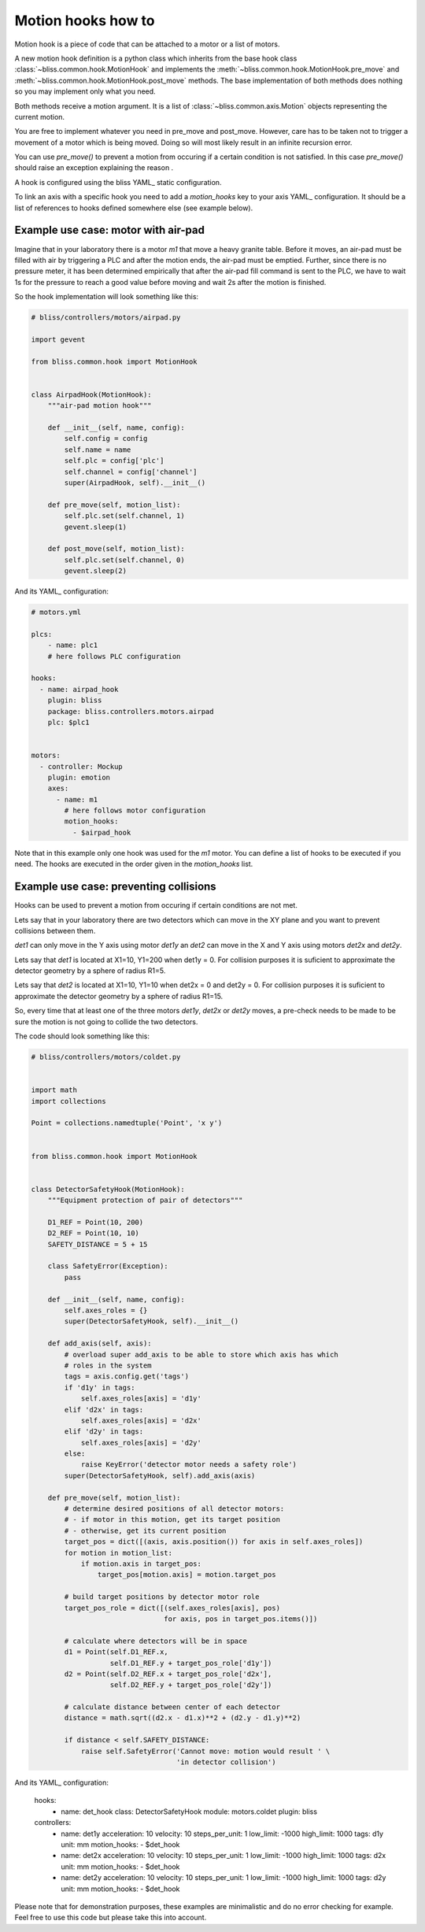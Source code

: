 .. currentmodule: bliss.common.hook

.. _bliss-motion-hook-how-to:

Motion hooks how to
===================

Motion hook is a piece of code that can be attached to a motor or a
list of motors.

A new motion hook definition is a python class which inherits
from the base hook class :class:`~bliss.common.hook.MotionHook` and implements
the :meth:`~bliss.common.hook.MotionHook.pre_move` and
:meth:`~bliss.common.hook.MotionHook.post_move` methods. The base
implementation of both methods does nothing so you may implement only what you
need.

Both methods receive a motion argument. It is a list of
:class:`~bliss.common.axis.Motion` objects representing the current motion.

You are free to implement whatever you need in pre_move and post_move. However,
care has to be taken not to trigger a movement of a motor which is being moved.
Doing so will most likely result in an infinite recursion error.

You can use `pre_move()` to prevent a motion from occuring if a certain
condition is not satisfied. In this case `pre_move()` should raise an
exception explaining the reason .

A hook is configured using the bliss YAML_ static configuration.

To link an axis with a specific hook you need to add a *motion_hooks* key to
your axis YAML_ configuration. It should be a list of references to hooks
defined somewhere else (see example below).


Example use case: motor with air-pad
------------------------------------

Imagine that in your laboratory there is a motor *m1* that move a heavy
granite table. Before it moves, an air-pad must be filled with air by triggering
a PLC and after the motion ends, the air-pad must be emptied. Further, since
there is no pressure meter, it has been determined empirically that after the
air-pad fill command is sent to the PLC, we have to wait 1s for the pressure
to reach a good value before moving and wait 2s after the motion is finished.

So the hook implementation will look something like this:

.. code-block:: python

    # bliss/controllers/motors/airpad.py

    import gevent

    from bliss.common.hook import MotionHook


    class AirpadHook(MotionHook):
        """air-pad motion hook"""

        def __init__(self, name, config):
            self.config = config
            self.name = name
            self.plc = config['plc']
            self.channel = config['channel']
            super(AirpadHook, self).__init__()

        def pre_move(self, motion_list):
            self.plc.set(self.channel, 1)
            gevent.sleep(1)

        def post_move(self, motion_list):
	    self.plc.set(self.channel, 0)
	    gevent.sleep(2)


And its YAML_ configuration:

.. code-block:: yaml

    # motors.yml

    plcs:
        - name: plc1
        # here follows PLC configuration

    hooks:
      - name: airpad_hook
        plugin: bliss
        package: bliss.controllers.motors.airpad
        plc: $plc1


    motors:
      - controller: Mockup
        plugin: emotion
        axes:
	  - name: m1
	    # here follows motor configuration
	    motion_hooks:
	      - $airpad_hook

Note that in this example only one hook was used for the *m1* motor. You can define
a list of hooks to be executed if you need. The hooks are executed in the order given
in the *motion_hooks* list.


Example use case: preventing collisions
---------------------------------------

Hooks can be used to prevent a motion from occuring if certain conditions are
not met.

Lets say that in your laboratory there are two detectors which can move in the
XY plane and you want to prevent collisions between them.

*det1* can only move in the Y axis using motor *det1y* an *det2* can move in
the X and Y axis using motors *det2x* and *det2y*.

Lets say that *det1* is located at X1=10, Y1=200 when det1y = 0. For collision
purposes it is suficient to approximate the detector geometry by a sphere of
radius R1=5.

Lets say that *det2* is located at X1=10, Y1=10 when det2x = 0 and det2y = 0.
For collision purposes it is suficient to approximate the detector geometry
by a sphere of radius R1=15.

So, every time that at least one of the three motors *det1y*, *det2x* or
*det2y* moves, a pre-check needs to be made to be sure the motion is not going
to collide the two detectors.

The code should look something like this:

.. code-block:: python

    # bliss/controllers/motors/coldet.py


    import math
    import collections

    Point = collections.namedtuple('Point', 'x y')


    from bliss.common.hook import MotionHook


    class DetectorSafetyHook(MotionHook):
        """Equipment protection of pair of detectors"""

        D1_REF = Point(10, 200)
        D2_REF = Point(10, 10)
        SAFETY_DISTANCE = 5 + 15

        class SafetyError(Exception):
            pass

        def __init__(self, name, config):
            self.axes_roles = {}
            super(DetectorSafetyHook, self).__init__()

        def add_axis(self, axis):
            # overload super add_axis to be able to store which axis has which
            # roles in the system
            tags = axis.config.get('tags')
            if 'd1y' in tags:
                self.axes_roles[axis] = 'd1y'
            elif 'd2x' in tags:
                self.axes_roles[axis] = 'd2x'
            elif 'd2y' in tags:
                self.axes_roles[axis] = 'd2y'
            else:
                raise KeyError('detector motor needs a safety role')
            super(DetectorSafetyHook, self).add_axis(axis)

        def pre_move(self, motion_list):
            # determine desired positions of all detector motors:
	    # - if motor in this motion, get its target position
	    # - otherwise, get its current position
            target_pos = dict([(axis, axis.position()) for axis in self.axes_roles])
            for motion in motion_list:
                if motion.axis in target_pos:
                    target_pos[motion.axis] = motion.target_pos

            # build target positions by detector motor role
            target_pos_role = dict([(self.axes_roles[axis], pos)
                                    for axis, pos in target_pos.items()])

            # calculate where detectors will be in space
            d1 = Point(self.D1_REF.x,
                       self.D1_REF.y + target_pos_role['d1y'])
            d2 = Point(self.D2_REF.x + target_pos_role['d2x'],
                       self.D2_REF.y + target_pos_role['d2y'])

            # calculate distance between center of each detector
            distance = math.sqrt((d2.x - d1.x)**2 + (d2.y - d1.y)**2)

            if distance < self.SAFETY_DISTANCE:
                raise self.SafetyError('Cannot move: motion would result ' \
                                       'in detector collision')


And its YAML_ configuration:

    hooks:
      - name: det_hook
        class: DetectorSafetyHook
        module: motors.coldet
        plugin: bliss

    controllers:
      - name: det1y
        acceleration: 10
        velocity: 10
        steps_per_unit: 1
        low_limit: -1000
        high_limit: 1000
        tags: d1y
        unit: mm
        motion_hooks:
        - $det_hook
      - name: det2x
        acceleration: 10
        velocity: 10
        steps_per_unit: 1
        low_limit:  -1000
        high_limit: 1000
        tags: d2x
        unit: mm
        motion_hooks:
        - $det_hook
      - name: det2y
        acceleration: 10
        velocity: 10
        steps_per_unit: 1
        low_limit:  -1000
        high_limit: 1000
        tags: d2y
        unit: mm
        motion_hooks:
        - $det_hook


Please note that for demonstration purposes, these examples are minimalistic
and do no error checking for example. Feel free to use this code but please
take this into account.
